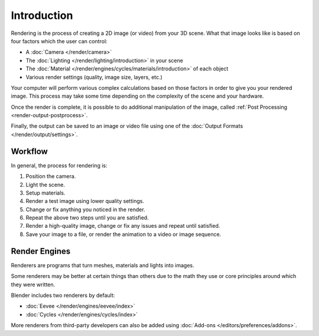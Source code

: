 
************
Introduction
************

Rendering is the process of creating a 2D image (or video) from your 3D scene.
What that image looks like is based on four factors which the user can control:

- A :doc:`Camera </render/camera>`
- The :doc:`Lighting </render/lighting/introduction>` in your scene
- The :doc:`Material </render/engines/cycles/materials/introduction>` of each object
- Various render settings (quality, image size, layers, etc.)

Your computer will perform various complex calculations
based on those factors in order to give you your rendered image.
This process may take some time depending on the complexity of the scene and your hardware.

Once the render is complete, it is possible to do additional manipulation of the image,
called :ref:`Post Processing <render-output-postprocess>`.

Finally, the output can be saved to an image or video file
using one of the :doc:`Output Formats </render/output/settings>`.


Workflow
========

In general, the process for rendering is:

#. Position the camera.
#. Light the scene.
#. Setup materials.
#. Render a test image using lower quality settings.
#. Change or fix anything you noticed in the render.
#. Repeat the above two steps until you are satisfied.
#. Render a high-quality image, change or fix any issues and repeat until satisfied.
#. Save your image to a file, or render the animation to a video or image sequence.


.. _bpy.types.RenderSettings.engine:

Render Engines
==============

Renderers are programs that turn meshes, materials and lights into images.

Some renderers may be better at certain things than others due
to the math they use or core principles around which they were written.

Blender includes two renderers by default:

- :doc:`Eevee </render/engines/eevee/index>`
- :doc:`Cycles </render/engines/cycles/index>`

More renderers from third-party developers can also be added using
:doc:`Add-ons </editors/preferences/addons>`.
